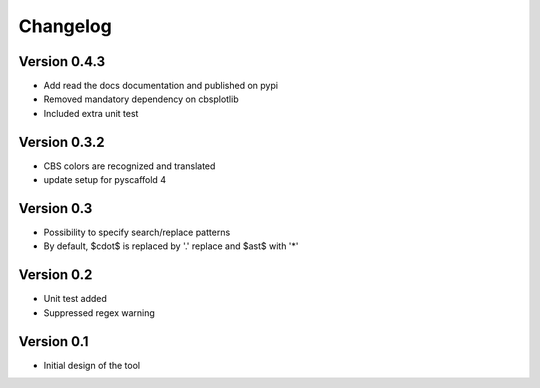 =========
Changelog
=========

Version 0.4.3
=============
- Add read the docs documentation and published on pypi
- Removed mandatory dependency on cbsplotlib
- Included extra unit test

Version 0.3.2
=============
- CBS colors are recognized and translated
- update setup for pyscaffold 4

Version 0.3
===========

- Possibility to specify search/replace patterns
- By default, $\cdot$ is replaced by '.' replace and $\ast$ with '*'

Version 0.2
===========

- Unit test added
- Suppressed regex warning

Version 0.1
===========

- Initial design of the tool
